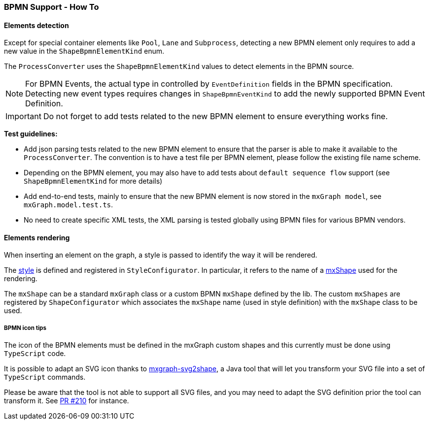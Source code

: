=== BPMN Support - How To
:icons: font

==== Elements detection

Except for special container elements like `Pool`, `Lane` and `Subprocess`, detecting a new BPMN element only requires to
add a new value in the `ShapeBpmnElementKind` enum.

The `ProcessConverter` uses the `ShapeBpmnElementKind` values to detect elements in the BPMN source.

[NOTE]
For BPMN Events, the actual type in controlled by `EventDefinition` fields in the BPMN specification. Detecting new event
types requires changes in `ShapeBpmnEventKind` to add the newly supported BPMN Event Definition.

[IMPORTANT]
Do not forget to add tests related to the new BPMN element to ensure everything works fine.

*Test guidelines:*

* Add json parsing tests related to the new BPMN element to ensure that the parser is able to make it available to the
`ProcessConverter`. The convention is to have a test file per BPMN element, please follow the existing file name scheme.
* Depending on the BPMN element, you may also have to add tests about `default sequence flow` support (see `ShapeBpmnElementKind`
for more details)
* Add end-to-end tests, mainly to ensure that the new BPMN element is now stored in the `mxGraph model`, see `mxGraph.model.test.ts`.
* No need to create specific XML tests, the XML parsing is tested globally using BPMN files for various BPMN vendors.


==== Elements rendering

When inserting an element on the graph, a style is passed to identify the way it will be rendered.

The https://jgraph.github.io/mxgraph/docs/js-api/files/view/mxStylesheet-js.html[style] is defined and registered in
`StyleConfigurator`. In particular, it refers to the name of a https://jgraph.github.io/mxgraph/docs/js-api/files/shape/mxShape-js.html[mxShape]
used for the rendering.

The `mxShape` can be a standard `mxGraph` class or a custom BPMN `mxShape` defined by the lib. The custom `mxShapes` are registered by `ShapeConfigurator`
which associates the `mxShape` name (used in style definition) with the `mxShape` class to be used.


===== BPMN icon tips

The icon of the BPMN elements must be defined in the mxGraph custom shapes and this currently must be done using `TypeScript`
code.

It is possible to adapt an SVG icon thanks to https://github.com/process-analytics/mxgraph-svg2shape[mxgraph-svg2shape],
a Java tool that will let you transform your SVG file into a set of `TypeScript` commands.

Please be aware that the tool is not able to support all SVG files, and you may need to adapt the SVG definition prior the
tool can transform it. See https://github.com/process-analytics/bpmn-visualization-js/pull/210[PR #210] for instance.